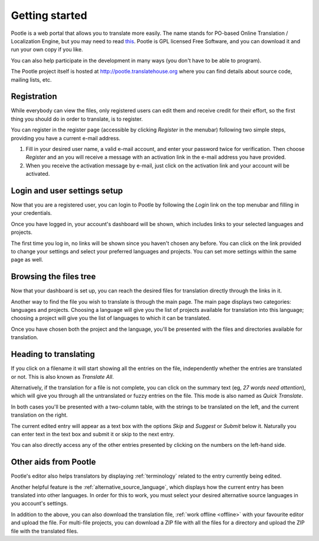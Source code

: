 .. _getting-started:

Getting started
===============

Pootle is a web portal that allows you to translate more easily. The name
stands for PO-based Online Translation / Localization Engine, but you may need
to read `this <http://www.thechestnut.com/flumps.htm>`_. Pootle is GPL licensed
Free Software, and you can download it and run your own copy if you like.

You can also help participate in the development in many ways (you don't have
to be able to program).

The Pootle project itself is hosted at http://pootle.translatehouse.org where
you can find details about source code, mailing lists, etc.


.. _getting-started#registration:

Registration
------------

While everybody can view the files, only registered users can edit them and
receive credit for their effort, so the first thing you should do in order to
translate, is to register.

You can register in the register page (accessible by clicking *Register* in the
menubar) following two simple steps, providing you have a current e-mail
address.

#. Fill in your desired user name, a valid e-mail account, and enter your
   password twice for verification. Then choose *Register* and an you will receive a
   message with an activation link in the e-mail address you have provided.

#. When you receive the activation message by e-mail, just click on the
   activation link and your account will be activated.


.. _getting-started#login:

Login and user settings setup
-----------------------------

Now that you are a registered user, you can login to Pootle by following the
*Login* link on the top menubar and filling in your credentials.

Once you have logged in, your account's dashboard will be shown, which includes
links to your selected languages and projects.

The first time you log in, no links will be shown since you haven't chosen any
before. You can click on the link provided to change your settings and select
your preferred languages and projects. You can set more settings within the
same page as well.


.. _getting-started#browsing:

Browsing the files tree
-----------------------

Now that your dashboard is set up, you can reach the desired files for
translation directly through the links in it.

Another way to find the file you wish to translate is through the main page.
The main page displays two categories: languages and projects. Choosing a
language will give you the list of projects available for translation into this
language; choosing a project will give you the list of languages to which it
can be translated.

Once you have chosen both the project and the language, you'll be presented
with the files and directories available for translation.


.. _getting-started#heading-to-translating:

Heading to translating
----------------------

If you click on a filename it will start showing all the entries on the file,
independently whether the entries are translated or not. This is also known as
*Translate All*.

Alternatively, if the translation for a file is not complete, you can click on
the summary text (eg, *27 words need attention*), which will give you through all
the untranslated or fuzzy entries on the file. This mode is also named as *Quick
Translate*.

In both cases you'll be presented with a two-column table, with the strings to
be translated on the left, and the current translation on the right.

The current edited entry will appear as a text box with the options *Skip* and
*Suggest* or *Submit* below it. Naturally you can enter text in the text box
and submit it or skip to the next entry.

You can also directly access any of the other entries presented by clicking on
the numbers on the left-hand side.

.. _getting-started#other-aids:

Other aids from Pootle
----------------------

Pootle's editor also helps translators by displaying
:ref:`terminology` related to the entry currently being edited.

Another helpful feature is the :ref:`alternative_source_language`, which
displays how the current entry has been translated into other languages. In
order for this to work, you must select your desired alternative source
languages in you account's settings.

In addition to the above, you can also download the translation file,
:ref:`work offline <offline>` with your favourite editor and upload the file.
For multi-file projects, you can download a ZIP file with all the files for a
directory and upload the ZIP file with the translated files.
